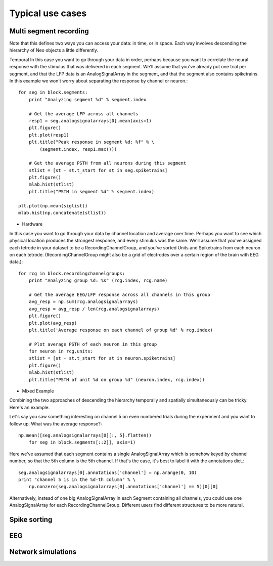 .. _use_cases_page:

*****************
Typical use cases
*****************





Multi segment recording
=======================

Note that this defines two ways you can access your data: in time, or in space. Each way involves descending the hierarchy of Neo objects a little differently.

Temporal
In this case you want to go through your data in order, perhaps because you want to correlate the neural response with the stimulus that was delivered in each segment. We'll assume that you've already put one trial per segment, and that the LFP data is an AnalogSignalArray in the segment, and that the segment also contains spiketrains. In this example we won't worry about separating the response by channel or neuron.::

    for seg in block.segments:
        print "Analyzing segment %d" % segment.index
    
        # Get the average LFP across all channels
        resp1 = seg.analogsignalarrays[0].mean(axis=1)
        plt.figure()
        plt.plot(resp1)
        plt.title("Peak response in segment %d: %f" % \
            (segment.index, resp1.max()))
    
        # Get the average PSTH from all neurons during this segment
        stlist = [st - st.t_start for st in seg.spiketrains]
        plt.figure()
        mlab.hist(stlist)
        plt.title("PSTH in segment %d" % segment.index)

    plt.plot(np.mean(siglist))
    mlab.hist(np.concatenate(stlist))


* Hardware
In this case you want to go through your data by channel location and average over time. Perhaps you want to see which physical location produces the strongest response, and every stimulus was the same. We'll assume that you've assigned each tetrode in your dataset to be a RecordingChannelGroup, and you've sorted Units and Spiketrains from each neuron on each tetrode. (RecordingChannelGroup might also be a grid of electrodes over a certain region of the brain with EEG data.)::

    for rcg in block.recordingchannelgroups:
        print "Analyzing group %d: %s" (rcg.index, rcg.name)

        # Get the average EEG/LFP response across all channels in this group
        avg_resp = np.sum(rcg.analogsignalarrays)
        avg_resp = avg_resp / len(rcg.analogsignalarrays)
        plt.figure()
        plt.plot(avg_resp)
        plt.title('Average response on each channel of group %d' % rcg.index)

        # Plot average PSTH of each neuron in this group
        for neuron in rcg.units:
        stlist = [st - st.t_start for st in neuron.spiketrains]
        plt.figure()
        mlab.hist(stlist)
        plt.title("PSTH of unit %d on group %d" (neuron.index, rcg.index))


* Mixed Example
Combining the two approaches of descending the hierarchy temporally and spatially simultaneously can be tricky. Here's an example.

Let's say you saw something interesting on channel 5 on even numbered trials during the experiment and you want to follow up. What was the average response?::

    np.mean([seg.analogsignalarrays[0][:, 5].flatten()
        for seg in block.segments[::2]], axis=1)

Here we've assumed that each segment contains a single AnalogSignalArray which is somehow keyed by channel number, so that the 5th column is the 5th channel. If that's the case, it's best to label it with the annotations dict.::

    seg.analogsignalarrays[0].annotations['channel'] = np.arange(0, 10)
    print "channel 5 is in the %d-th column" % \
        np.nonzero(seg.analogsignalarrays[0].annotations['channel'] == 5)[0][0]

Alternatively, instead of one big AnalogSignalArray in each Segment containing all channels, you could use one AnalogSignalArray for each RecordingChannelGroup. Different users find different structures to be more natural.




Spike sorting
=============


EEG
===



Network simulations
===================

